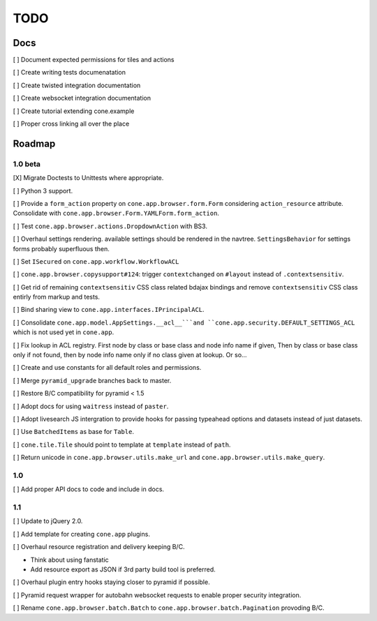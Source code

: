 ====
TODO
====

Docs
====

[ ] Document expected permissions for tiles and actions

[ ] Create writing tests documenatation

[ ] Create twisted integration documentation

[ ] Create websocket integration documentation

[ ] Create tutorial extending cone.example

[ ] Proper cross linking all over the place


Roadmap
=======

1.0 beta
--------

[X] Migrate Doctests to Unittests where appropriate.

[ ] Python 3 support.

[ ] Provide a ``form_action`` property on ``cone.app.browser.form.Form``
considering ``action_resource`` attribute. Consolidate with
``cone.app.browser.Form.YAMLForm.form_action``.

[ ] Test ``cone.app.browser.actions.DropdownAction`` with BS3.

[ ] Overhaul settings rendering. available settings should be rendered in
the navtree. ``SettingsBehavior`` for settings forms probably superfluous then.

[ ] Set ``ISecured`` on ``cone.app.workflow.WorkflowACL``

[ ] ``cone.app.browser.copysupport#124``: trigger ``contextchanged`` on
``#layout`` instead of ``.contextsensitiv``.

[ ] Get rid of remaining ``contextsensitiv`` CSS class related bdajax
bindings and remove ``contextsensitiv`` CSS class entirly from markup and
tests.

[ ] Bind sharing view to ``cone.app.interfaces.IPrincipalACL``.

[ ] Consolidate ``cone.app.model.AppSettings.__acl__```and
``cone.app.security.DEFAULT_SETTINGS_ACL`` which is not used yet in
``cone.app``.

[ ] Fix lookup in ACL registry. First node by class or base class and node
info name if given, Then by class or base class only if not found, then
by node info name only if no class given at lookup. Or so...

[ ] Create and use constants for all default roles and permissions.

[ ] Merge ``pyramid_upgrade`` branches back to master.

[ ] Restore B/C compatibility for pyramid < 1.5

[ ] Adopt docs for using ``waitress`` instead of ``paster``.

[ ] Adopt livesearch JS intergration to provide hooks for passing typeahead
options and datasets instead of just datasets.

[ ] Use ``BatchedItems`` as base for ``Table``.

[ ] ``cone.tile.Tile`` should point to template at ``template`` instead of
``path``.

[ ] Return unicode in ``cone.app.browser.utils.make_url`` and
``cone.app.browser.utils.make_query``.

1.0
---

[ ] Add proper API docs to code and include in docs.

1.1
---

[ ] Update to jQuery 2.0.

[ ] Add template for creating ``cone.app`` plugins.

[ ] Overhaul resource registration and delivery keeping B/C.

- Think about using fanstatic
- Add resource export as JSON if 3rd party build tool is preferred.

[ ] Overhaul plugin entry hooks staying closer to pyramid if possible.

[ ] Pyramid request wrapper for autobahn websocket requests to enable proper
security integration.

[ ] Rename ``cone.app.browser.batch.Batch`` to
``cone.app.browser.batch.Pagination`` provoding B/C.
